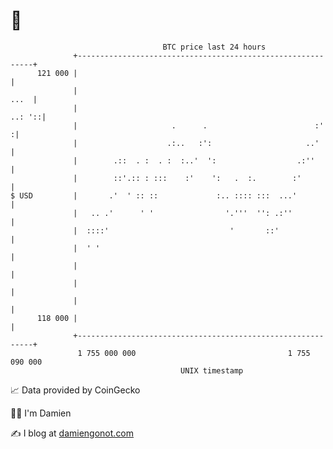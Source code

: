 * 👋

#+begin_example
                                     BTC price last 24 hours                    
                 +------------------------------------------------------------+ 
         121 000 |                                                            | 
                 |                                                       ...  | 
                 |                                                     ..: '::| 
                 |                     .      .                        :'    :| 
                 |                    .:..   :':                     ..'      | 
                 |        .::  . :  . :  :..'  ':                  .:''       | 
                 |        ::'.:: : :::    :'    ':   .  :.        :'          | 
   $ USD         |       .'  ' :: ::             :.. :::: :::  ...'           | 
                 |   .. .'      ' '                '.'''  '': .:''            | 
                 |  ::::'                           '       ::'               | 
                 |  ' '                                                       | 
                 |                                                            | 
                 |                                                            | 
                 |                                                            | 
         118 000 |                                                            | 
                 +------------------------------------------------------------+ 
                  1 755 000 000                                  1 755 090 000  
                                         UNIX timestamp                         
#+end_example
📈 Data provided by CoinGecko

🧑‍💻 I'm Damien

✍️ I blog at [[https://www.damiengonot.com][damiengonot.com]]
